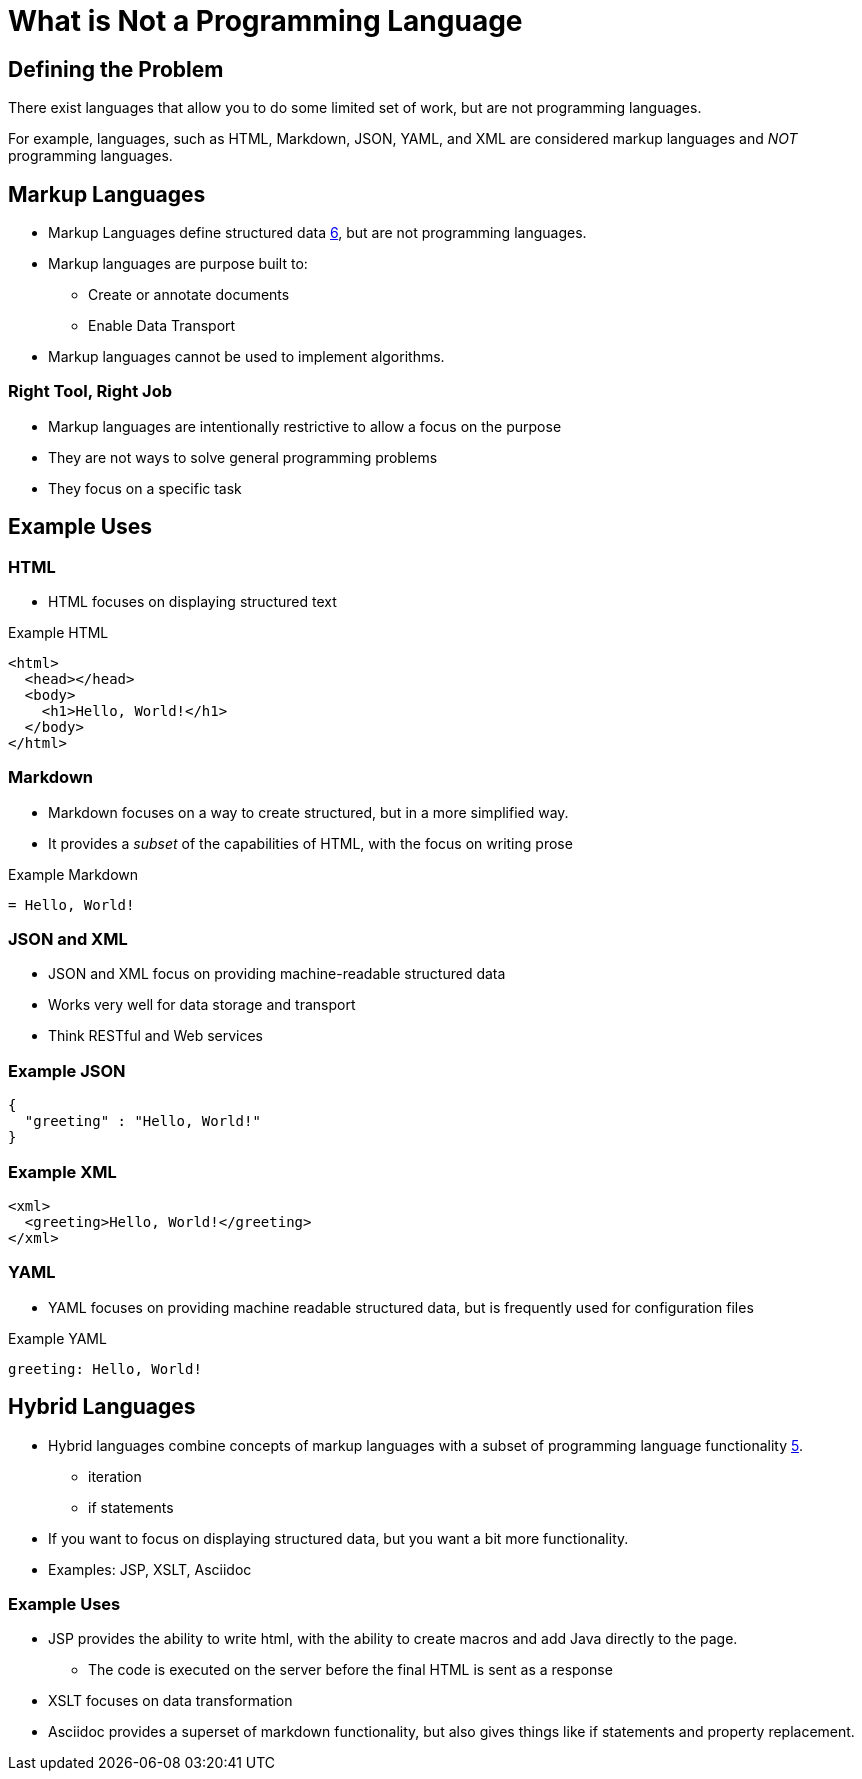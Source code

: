 = What is Not a Programming Language

== Defining the Problem
There exist languages that allow you to do some limited set of work, but are not programming languages.

For example, languages, such as HTML, Markdown, JSON, YAML, and XML are considered markup languages and _NOT_ programming languages.


== Markup Languages
* Markup Languages define structured data link:https://github.com/rhoads-zach/programming-languages-cirriculum/blob/master/adoc/topics/sources.adoc[6], but are not programming languages.
* Markup languages are purpose built to:
** Create or annotate documents
** Enable Data Transport
* Markup languages cannot be used to implement algorithms.

=== Right Tool, Right Job
* Markup languages are intentionally restrictive to allow a focus on the purpose
* They are not ways to solve general programming problems
* They focus on a specific task

== Example Uses

=== HTML
* HTML focuses on displaying structured text

.Example HTML
[source,html]
----
<html>
  <head></head>
  <body>
    <h1>Hello, World!</h1>
  </body>
</html>
----

=== Markdown
* Markdown focuses on a way to create structured, but in a more simplified way.
* It provides a _subset_ of the capabilities of HTML, with the focus on writing prose

.Example Markdown
[source,markdown]
----
= Hello, World!
----

=== JSON and XML
* JSON and XML focus on providing machine-readable structured data
* Works very well for data storage and transport
* Think RESTful and Web services

=== Example JSON
[source,json]
----
{
  "greeting" : "Hello, World!"
}
----

=== Example XML
[source,xml]
----
<xml>
  <greeting>Hello, World!</greeting>
</xml>
----

=== YAML
* YAML focuses on providing machine readable structured data, but is frequently used for configuration files

.Example YAML
[source,yaml]
----
greeting: Hello, World!
----

== Hybrid Languages

* Hybrid languages combine concepts of markup languages with a subset of programming language functionality link:https://github.com/rhoads-zach/programming-languages-cirriculum/blob/master/adoc/topics/sources.adoc[5].
** iteration
** if statements
* If you want to focus on displaying structured data, but you want a bit more functionality.
* Examples: JSP, XSLT, Asciidoc

=== Example Uses
* JSP provides the ability to write html, with the ability to create macros and add Java directly to the page.
** The code is executed on the server before the final HTML is sent as a response
* XSLT focuses on data transformation
* Asciidoc provides a superset of markdown functionality, but also gives things like if statements and property replacement.

